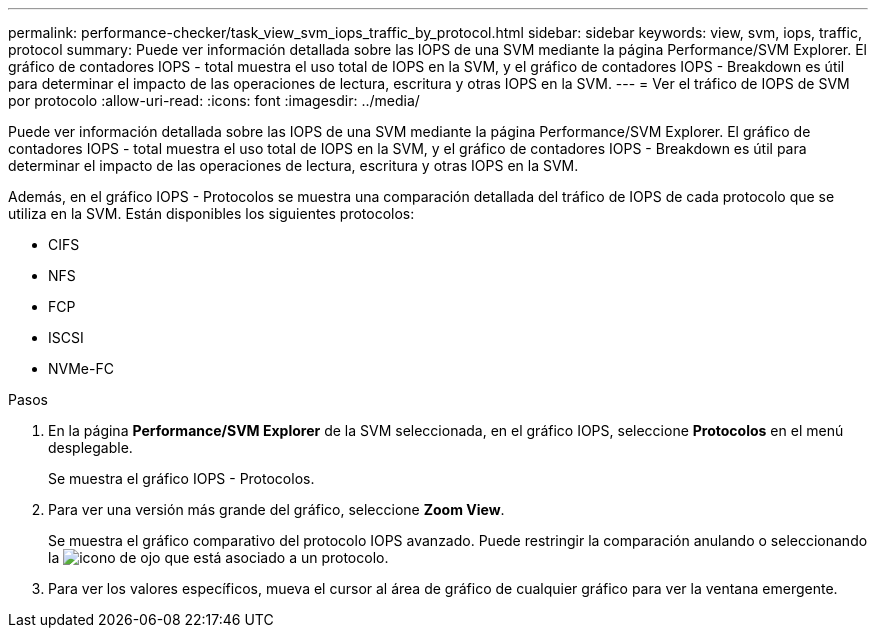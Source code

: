 ---
permalink: performance-checker/task_view_svm_iops_traffic_by_protocol.html 
sidebar: sidebar 
keywords: view, svm, iops, traffic, protocol 
summary: Puede ver información detallada sobre las IOPS de una SVM mediante la página Performance/SVM Explorer. El gráfico de contadores IOPS - total muestra el uso total de IOPS en la SVM, y el gráfico de contadores IOPS - Breakdown es útil para determinar el impacto de las operaciones de lectura, escritura y otras IOPS en la SVM. 
---
= Ver el tráfico de IOPS de SVM por protocolo
:allow-uri-read: 
:icons: font
:imagesdir: ../media/


[role="lead"]
Puede ver información detallada sobre las IOPS de una SVM mediante la página Performance/SVM Explorer. El gráfico de contadores IOPS - total muestra el uso total de IOPS en la SVM, y el gráfico de contadores IOPS - Breakdown es útil para determinar el impacto de las operaciones de lectura, escritura y otras IOPS en la SVM.

Además, en el gráfico IOPS - Protocolos se muestra una comparación detallada del tráfico de IOPS de cada protocolo que se utiliza en la SVM. Están disponibles los siguientes protocolos:

* CIFS
* NFS
* FCP
* ISCSI
* NVMe-FC


.Pasos
. En la página *Performance/SVM Explorer* de la SVM seleccionada, en el gráfico IOPS, seleccione *Protocolos* en el menú desplegable.
+
Se muestra el gráfico IOPS - Protocolos.

. Para ver una versión más grande del gráfico, seleccione *Zoom View*.
+
Se muestra el gráfico comparativo del protocolo IOPS avanzado. Puede restringir la comparación anulando o seleccionando la image:../media/eye_icon.gif["icono de ojo"] que está asociado a un protocolo.

. Para ver los valores específicos, mueva el cursor al área de gráfico de cualquier gráfico para ver la ventana emergente.

